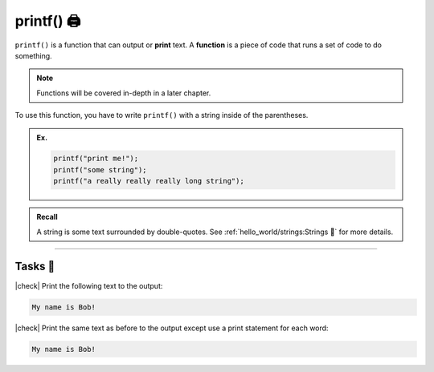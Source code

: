 printf() 🖨️
===============

``printf()`` is a function that can output or **print** text. A **function** is a piece of code that runs a set of code to do something.

.. note::
	Functions will be covered in-depth in a later chapter.

To use this function, you have to write ``printf()`` with a string inside of the parentheses.

.. admonition:: Ex.
	:class: example

	.. code-block:: c

		printf("print me!");
		printf("some string");
		printf("a really really really long string");

.. admonition:: Recall
	:class: recall

	A string is some text surrounded by double-quotes. See :ref:`hello_world/strings:Strings 🧵` for more details.

---------

Tasks 🎯
---------

.. |check| raw:: html

    <input type="checkbox">

|check| Print the following text to the output: 

.. code-block:: bash
		
	My name is Bob!

..

	.. collapse:: Solution ✅

		.. code-block:: c

			#include <stdio>

			int main() {
			    printf("My name is Bob!");
			    return 0;
			}

|check| Print the same text as before to the output except use a print statement for each word:

.. code-block:: bash
	
	My name is Bob!

..

	.. collapse:: Solution ✅

		.. code-block:: c

			#include <stdio>

			int main() {
			    printf("My ");
			    printf("name ");
			    printf("is ");
			    printf("Bob! ");
			    return 0;
			}
